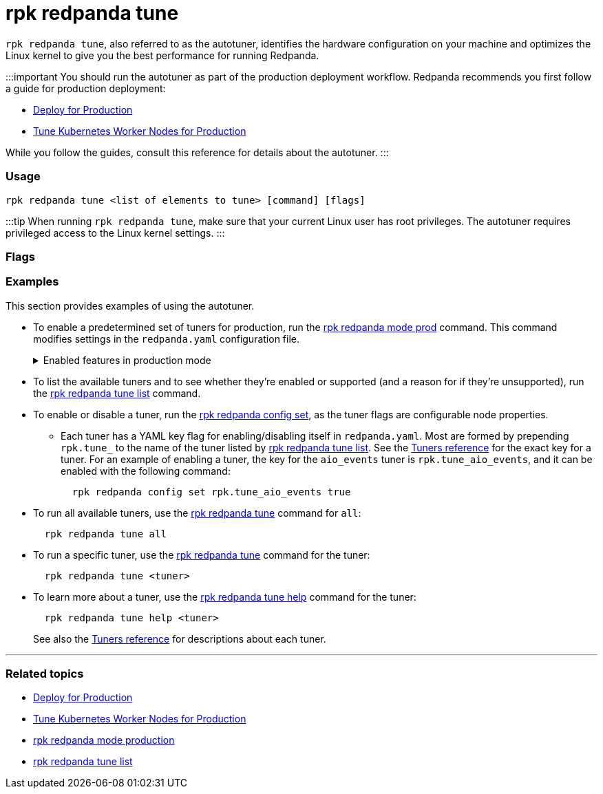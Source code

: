 = rpk redpanda tune
:description: rpk redpanda tune (autotuner)
:toc_max_heading_level: 4
:toc_min_heading_level: 3

`rpk redpanda tune`, also referred to as the autotuner, identifies the hardware configuration on your machine and optimizes the Linux kernel to give you the best performance for running Redpanda.

:::important
You should run the autotuner as part of the production deployment workflow. Redpanda recommends you first follow a guide for production deployment:

* xref:deploy:deployment-option:self-hosted:manual:production:production-deployment.adoc[Deploy for Production]
* xref:deploy:deployment-option:self-hosted:kubernetes:kubernetes-tune-workers.adoc[Tune Kubernetes Worker Nodes for Production]

While you follow the guides, consult this reference for details about the autotuner.
:::

=== Usage

----
rpk redpanda tune <list of elements to tune> [command] [flags]
----

:::tip
When running `rpk redpanda tune`, make sure that your current Linux user has root privileges. The autotuner requires privileged access to the Linux kernel settings.
:::

=== Flags

////
[width="100%",cols="34%,33%,33%",]
|===
|*Value* |*Type* |*Description*

|--config |string |Redpanda config file, if not set the file will be
searched for in the default locations.

|-r, --dirs |strings |List of *data* directories or places to store
data, for example: `/var/vectorized/redpanda/`, usually your XFS
filesystem on an NVMe SSD device.

|-d, --disks |strings |Lists of devices to tune for example `sda1`.

|-h, --help |- a|
Help for tune.

Get a help description for a specific tuner:

`rpk redpanda tune help <tuner>`

|-m, --mode |string a|
Operation Mode: one of: [`sq`, `sq_split`,\{" "} `mq`]

* `sq`: set all IRQs of a given device to CPU0
* `sq_split`: divide all IRQs of a given device between CPU0 and its HT
siblings
* `mq`: distribute device IRQs among all available CPUs instead of
binding them all to CPU0

|-n, --nic |strings |Network Interface Controllers to tune.

|--output-script |string |If set tuners will generate tuning file that
can later be used to tune the system.

|--reboot-allowed |- |If set will allow tuners to tune boot parameters
and request system reboot.

|--timeout |duration |The maximum time to wait for the tune processes to
complete. The value passed is a sequence of decimal numbers, each with
optional fraction and a unit suffix, such as `300ms`, `1.5s` or\{" "}
`2h45m`. Valid time units are `ns`, `us` (or `µs`), `ms`, ` s `, `m`,
`h` (default 10s)

|-v, --verbose |- |Enable verbose logging (default `false`).
|===
////

=== Examples

This section provides examples of using the autotuner.

* To enable a predetermined set of tuners for production, run the xref:reference:rpk:rpk-redpanda:rpk-redpanda-mode.adoc[rpk redpanda mode prod] command. This command modifies settings in the `redpanda.yaml` configuration file.+++<details>++++++<summary>+++Enabled features in production mode+++</summary>+++ Enabling production (`prod`) mode sets the following features, including a subset of tuners: ```yaml redpanda: developer_mode: false rpk: tune_network: true tune_disk_scheduler: true tune_disk_nomerges: true tune_disk_write_cache: true tune_disk_irq: true tune_cpu: true tune_aio_events: true tune_clocksource: true tune_swappiness: true tune_ballast_file: true overprovisioned: false ```+++</details>+++
* To list the available tuners and to see whether they're enabled or supported (and a reason for if they're unsupported), run the xref:reference:rpk:rpk-redpanda:rpk-redpanda-tune-list.adoc[rpk redpanda tune list] command.
* To enable or disable a tuner, run the xref:reference:rpk:rpk-redpanda:rpk-redpanda-config-set.adoc[rpk redpanda config set], as the tuner flags are configurable node properties.
 ** Each tuner has a YAML key flag for enabling/disabling itself in `redpanda.yaml`. Most are formed by prepending `rpk.tune_` to the name of the tuner listed by xref:reference:rpk:rpk-redpanda:rpk-redpanda-tune-list.adoc[rpk redpanda tune list]. See the xref::rpk-redpanda-tune-list.adoc#tuners[Tuners reference] for the exact key for a tuner. For an example of enabling a tuner, the key for the `aio_events` tuner is `rpk.tune_aio_events`, and it can be enabled with the following command:
+
----
  rpk redpanda config set rpk.tune_aio_events true
----
* To run all available tuners, use the xref:reference:rpk:rpk-redpanda:rpk-redpanda-tune.adoc[rpk redpanda tune] command for `all`:
+
----
  rpk redpanda tune all
----

* To run a specific tuner, use the xref:reference:rpk:rpk-redpanda:rpk-redpanda-tune.adoc[rpk redpanda tune] command for the tuner:
+
----
  rpk redpanda tune <tuner>
----

* To learn more about a tuner, use the xref:reference:rpk:rpk-redpanda:rpk-redpanda-tune.adoc[rpk redpanda tune help] command for the tuner:
+
----
  rpk redpanda tune help <tuner>
----
+
See also the xref::rpk-redpanda-tune-list.adoc#tuners[Tuners reference] for descriptions about each tuner.

'''

=== Related topics

* xref:deploy:deployment-option:self-hosted:manual:production:production-deployment.adoc[Deploy for Production]
* xref:deploy:deployment-option:self-hosted:kubernetes:kubernetes-tune-workers.adoc[Tune Kubernetes Worker Nodes for Production]
* xref:reference:rpk:rpk-redpanda:rpk-redpanda-mode.adoc[rpk redpanda mode production]
* xref:reference:rpk:rpk-redpanda:rpk-redpanda-tune-list.adoc[rpk redpanda tune list]
